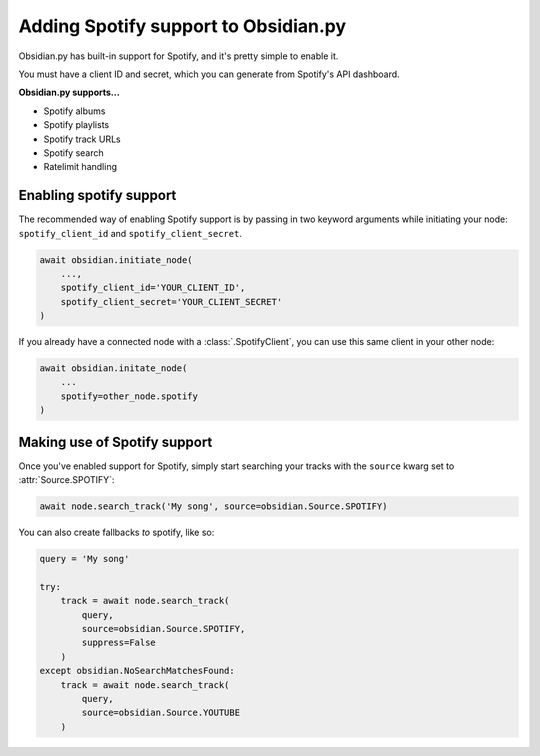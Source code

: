 Adding Spotify support to Obsidian.py
=====================================

Obsidian.py has built-in support for Spotify, and it's pretty simple to enable it.

You must have a client ID and secret, which you can generate from Spotify's API dashboard.

**Obsidian.py supports...**

* Spotify albums
* Spotify playlists
* Spotify track URLs
* Spotify search
* Ratelimit handling

Enabling spotify support
------------------------

The recommended way of enabling Spotify support is by passing in two keyword arguments while initiating your node:  
``spotify_client_id`` and ``spotify_client_secret``.

.. code-block:: python

    await obsidian.initiate_node(
        ...,
        spotify_client_id='YOUR_CLIENT_ID',
        spotify_client_secret='YOUR_CLIENT_SECRET'
    )    

If you already have a connected node with a :class:`.SpotifyClient`, you can use this same client in your other node:

.. code-block:: python
    
    await obsidian.initate_node(
        ...
        spotify=other_node.spotify
    )

Making use of Spotify support
-----------------------------

Once you've enabled support for Spotify, simply start searching your tracks
with the ``source`` kwarg set to :attr:`Source.SPOTIFY`:

.. code-block:: python

    await node.search_track('My song', source=obsidian.Source.SPOTIFY)

You can also create fallbacks *to* spotify, like so:

.. code-block:: python

    query = 'My song'

    try:
        track = await node.search_track(
            query,
            source=obsidian.Source.SPOTIFY,
            suppress=False
        )
    except obsidian.NoSearchMatchesFound:
        track = await node.search_track(
            query,
            source=obsidian.Source.YOUTUBE
        )
